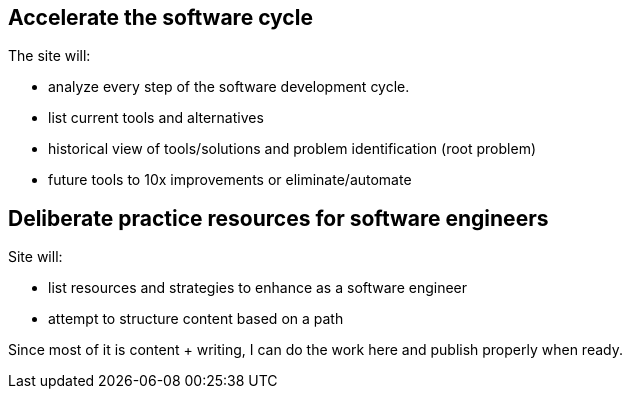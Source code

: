 == Accelerate the software cycle

The site will:

- analyze every step of the software development cycle. 
- list current tools and alternatives 
- historical view of tools/solutions and problem identification (root problem)
- future tools to 10x improvements or eliminate/automate 

== Deliberate practice resources for software engineers

Site will:

- list resources and strategies to enhance as a software engineer
- attempt to structure content based on a path



Since most of it is content + writing, I can do the work here and publish properly when ready.